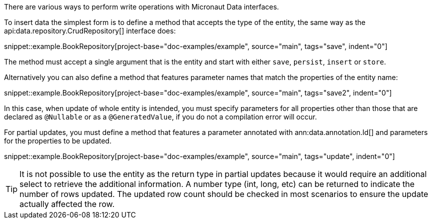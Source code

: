 There are various ways to perform write operations with Micronaut Data interfaces.

To insert data the simplest form is to define a method that accepts the type of the entity, the same way as the api:data.repository.CrudRepository[] interface does:

snippet::example.BookRepository[project-base="doc-examples/example", source="main", tags="save", indent="0"]

The method must accept a single argument that is the entity and start with either `save`, `persist`, `insert` or `store`.

Alternatively you can also define a method that features parameter names that match the properties of the entity name:

snippet::example.BookRepository[project-base="doc-examples/example", source="main", tags="save2", indent="0"]

In this case, when update of whole entity is intended, you must specify parameters for all properties other than those that are declared as `@Nullable` or as a `@GeneratedValue`, if you do not a compilation error will occur.

For partial updates, you must define a method that features a parameter annotated with ann:data.annotation.Id[] and parameters for the properties to be updated.

snippet::example.BookRepository[project-base="doc-examples/example", source="main", tags="update", indent="0"]

TIP: It is not possible to use the entity as the return type in partial updates because it would require an additional select to retrieve the additional information. A number type (int, long, etc) can be returned to indicate the number of rows updated. The updated row count should be checked in most scenarios to ensure the update actually affected the row.
